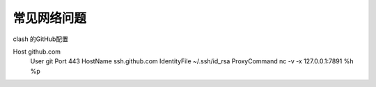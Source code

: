 常见网络问题
=============

clash 的GitHub配置

Host github.com
    User git
    Port 443
    HostName ssh.github.com
    IdentityFile ~/.ssh/id_rsa
    ProxyCommand nc -v -x 127.0.0.1:7891 %h %p